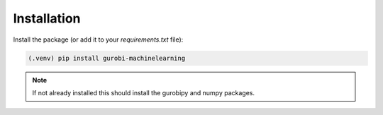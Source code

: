 Installation
============

Install the package (or add it to your `requirements.txt` file):


.. code-block:: console

  (.venv) pip install gurobi-machinelearning


.. note::

  If not already installed this should install the gurobipy and
  numpy packages.
